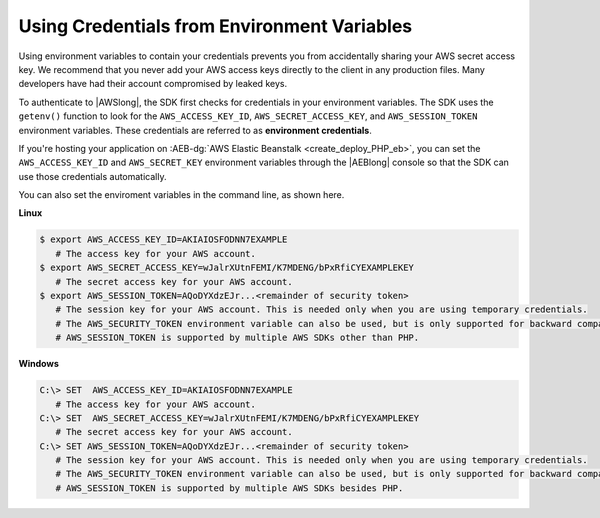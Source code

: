 .. Copyright 2010-2019 Amazon.com, Inc. or its affiliates. All Rights Reserved.

   This work is licensed under a Creative Commons Attribution-NonCommercial-ShareAlike 4.0
   International License (the "License"). You may not use this file except in compliance with the
   License. A copy of the License is located at http://creativecommons.org/licenses/by-nc-sa/4.0/.

   This file is distributed on an "AS IS" BASIS, WITHOUT WARRANTIES OR CONDITIONS OF ANY KIND,S
   either express or implied. See the License for the specific language governing permissions and
   limitations under the License.

############################################
Using Credentials from Environment Variables
############################################

.. meta::
   :description: How to load credentials for AWS using the AWS SDK for PHP.
   :keywords: configuration, specify region, region, credentials, proxy

.. _environment_credentials:

Using environment variables to contain your credentials prevents you from accidentally sharing your AWS secret access key. 
We recommend that you never add your AWS access keys directly to the client in any production files. Many developers have had 
their account compromised by leaked keys. 

To authenticate to |AWSlong|, the SDK first checks for credentials in your environment
variables. The SDK uses the ``getenv()`` function to look for the
``AWS_ACCESS_KEY_ID``, ``AWS_SECRET_ACCESS_KEY``, and ``AWS_SESSION_TOKEN``
environment variables. These credentials are referred to as
**environment credentials**.

If you're hosting your application on  :AEB-dg:`AWS Elastic Beanstalk <create_deploy_PHP_eb>`,
you can set the ``AWS_ACCESS_KEY_ID`` and ``AWS_SECRET_KEY`` environment variables through the
|AEBlong| console so that the SDK can use those credentials automatically.

You can also set the enviroment variables in the command line, as shown here.


**Linux**

.. code-block:: ini

   $ export AWS_ACCESS_KEY_ID=AKIAIOSFODNN7EXAMPLE
      # The access key for your AWS account.
   $ export AWS_SECRET_ACCESS_KEY=wJalrXUtnFEMI/K7MDENG/bPxRfiCYEXAMPLEKEY
      # The secret access key for your AWS account.
   $ export AWS_SESSION_TOKEN=AQoDYXdzEJr...<remainder of security token>
      # The session key for your AWS account. This is needed only when you are using temporary credentials.
      # The AWS_SECURITY_TOKEN environment variable can also be used, but is only supported for backward compatibility purposes.
      # AWS_SESSION_TOKEN is supported by multiple AWS SDKs other than PHP.


**Windows**

.. code-block:: ini

   C:\> SET  AWS_ACCESS_KEY_ID=AKIAIOSFODNN7EXAMPLE
      # The access key for your AWS account.
   C:\> SET  AWS_SECRET_ACCESS_KEY=wJalrXUtnFEMI/K7MDENG/bPxRfiCYEXAMPLEKEY
      # The secret access key for your AWS account.
   C:\> SET AWS_SESSION_TOKEN=AQoDYXdzEJr...<remainder of security token>
      # The session key for your AWS account. This is needed only when you are using temporary credentials.
      # The AWS_SECURITY_TOKEN environment variable can also be used, but is only supported for backward compatibility purposes.
      # AWS_SESSION_TOKEN is supported by multiple AWS SDKs besides PHP.
